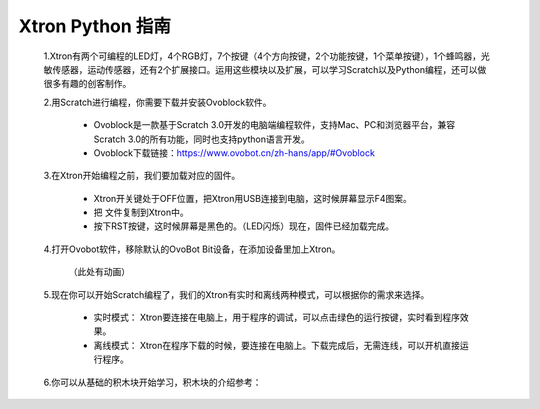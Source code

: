 Xtron Python 指南
=====================

 1.Xtron有两个可编程的LED灯，4个RGB灯，7个按键（4个方向按键，2个功能按键，1个菜单按键），1个蜂鸣器，光敏传感器，运动传感器，还有2个扩展接口。运用这些模块以及扩展，可以学习Scratch以及Python编程，还可以做很多有趣的创客制作。
              
 2.用Scratch进行编程，你需要下载并安装Ovoblock软件。
 
    * Ovoblock是一款基于Scratch 3.0开发的电脑端编程软件，支持Mac、PC和浏览器平台，兼容Scratch 3.0的所有功能，同时也支持python语言开发。

    * Ovoblock下载链接：https://www.ovobot.cn/zh-hans/app/#Ovoblock

 3.在Xtron开始编程之前，我们要加载对应的固件。

    * Xtron开关键处于OFF位置，把Xtron用USB连接到电脑，这时候屏幕显示F4图案。
    * 把  文件复制到Xtron中。
    * 按下RST按键，这时候屏幕是黑色的。（LED闪烁）现在，固件已经加载完成。

 4.打开Ovobot软件，移除默认的OvoBot Bit设备，在添加设备里加上Xtron。
    
    （此处有动画）

 5.现在你可以开始Scratch编程了，我们的Xtron有实时和离线两种模式，可以根据你的需求来选择。
    
    * 实时模式： Xtron要连接在电脑上，用于程序的调试，可以点击绿色的运行按键，实时看到程序效果。
    * 离线模式： Xtron在程序下载的时候，要连接在电脑上。下载完成后，无需连线，可以开机直接运行程序。

 6.你可以从基础的积木块开始学习，积木块的介绍参考：



    .. toctree::
        :maxdepth: 1

        block_basic
        block_robot
        block_MU
        block_extend_basic
